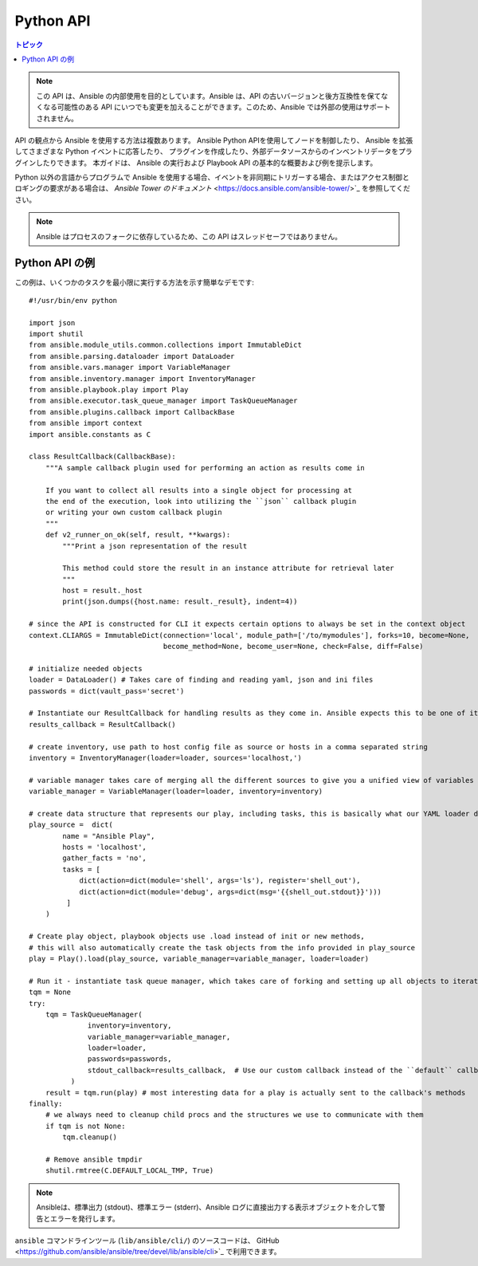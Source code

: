 .. _developing_api:

**********
Python API
**********

.. contents:: トピック

.. note:: この API は、Ansible の内部使用を目的としています。Ansible は、API の古いバージョンと後方互換性を保てなくなる可能性のある API にいつでも変更を加えることができます。このため、Ansible では外部の使用はサポートされません。

API の観点から Ansible を使用する方法は複数あります。  Ansible Python APIを使用してノードを制御したり、
Ansible を拡張してさまざまな Python イベントに応答したり、
プラグインを作成したり、外部データソースからのインベントリデータをプラグインしたりできます。 本ガイドは、
Ansible の実行および Playbook API の基本的な概要および例を提示します。

Python 以外の言語からプログラムで Ansible を使用する場合、イベントを非同期にトリガーする場合、またはアクセス制御とロギングの要求がある場合は、
`Ansible Tower のドキュメント` <https://docs.ansible.com/ansible-tower/>`_ を参照してください。

.. note:: Ansible はプロセスのフォークに依存しているため、この API はスレッドセーフではありません。

.. _python_api_example:

Python API の例
==================

この例は、いくつかのタスクを最小限に実行する方法を示す簡単なデモです::

    #!/usr/bin/env python

    import json
    import shutil
    from ansible.module_utils.common.collections import ImmutableDict
    from ansible.parsing.dataloader import DataLoader
    from ansible.vars.manager import VariableManager
    from ansible.inventory.manager import InventoryManager
    from ansible.playbook.play import Play
    from ansible.executor.task_queue_manager import TaskQueueManager
    from ansible.plugins.callback import CallbackBase
    from ansible import context
    import ansible.constants as C

    class ResultCallback(CallbackBase):
        """A sample callback plugin used for performing an action as results come in

        If you want to collect all results into a single object for processing at
        the end of the execution, look into utilizing the ``json`` callback plugin
        or writing your own custom callback plugin
        """
        def v2_runner_on_ok(self, result, **kwargs):
            """Print a json representation of the result

            This method could store the result in an instance attribute for retrieval later
            """
            host = result._host
            print(json.dumps({host.name: result._result}, indent=4))

    # since the API is constructed for CLI it expects certain options to always be set in the context object
    context.CLIARGS = ImmutableDict(connection='local', module_path=['/to/mymodules'], forks=10, become=None,
                                    become_method=None, become_user=None, check=False, diff=False)

    # initialize needed objects
    loader = DataLoader() # Takes care of finding and reading yaml, json and ini files
    passwords = dict(vault_pass='secret')

    # Instantiate our ResultCallback for handling results as they come in. Ansible expects this to be one of its main display outlets
    results_callback = ResultCallback()

    # create inventory, use path to host config file as source or hosts in a comma separated string
    inventory = InventoryManager(loader=loader, sources='localhost,')

    # variable manager takes care of merging all the different sources to give you a unified view of variables available in each context
    variable_manager = VariableManager(loader=loader, inventory=inventory)

    # create data structure that represents our play, including tasks, this is basically what our YAML loader does internally.
    play_source =  dict(
            name = "Ansible Play",
            hosts = 'localhost',
            gather_facts = 'no',
            tasks = [
                dict(action=dict(module='shell', args='ls'), register='shell_out'),
                dict(action=dict(module='debug', args=dict(msg='{{shell_out.stdout}}')))
             ]
        )

    # Create play object, playbook objects use .load instead of init or new methods,
    # this will also automatically create the task objects from the info provided in play_source
    play = Play().load(play_source, variable_manager=variable_manager, loader=loader)

    # Run it - instantiate task queue manager, which takes care of forking and setting up all objects to iterate over host list and tasks
    tqm = None
    try:
        tqm = TaskQueueManager(
                  inventory=inventory,
                  variable_manager=variable_manager,
                  loader=loader,
                  passwords=passwords,
                  stdout_callback=results_callback,  # Use our custom callback instead of the ``default`` callback plugin, which prints to stdout
              )
        result = tqm.run(play) # most interesting data for a play is actually sent to the callback's methods
    finally:
        # we always need to cleanup child procs and the structures we use to communicate with them
        if tqm is not None:
            tqm.cleanup()

        # Remove ansible tmpdir
        shutil.rmtree(C.DEFAULT_LOCAL_TMP, True)


.. note:: Ansibleは、標準出力 (stdout)、標準エラー (stderr)、Ansible ログに直接出力する表示オブジェクトを介して警告とエラーを発行します。

``ansible`` コマンドラインツール (``lib/ansible/cli/``) のソースコードは、
GitHub <https://github.com/ansible/ansible/tree/devel/lib/ansible/cli>`_ で利用できます。

.. seealso::

   :ref:`developing_inventory`
       動的インベントリー統合の開発
   :ref:`developing_modules_general`
       モジュール開発を始める
   :ref:`developing_plugins`
       プラグインの開発方法
   `開発メーリングリスト <https://groups.google.com/group/ansible-devel>`_
       開発トピックのメーリングリスト
   `irc.freenode.net <http://irc.freenode.net>`_
       #ansible IRC チャットチャンネル
